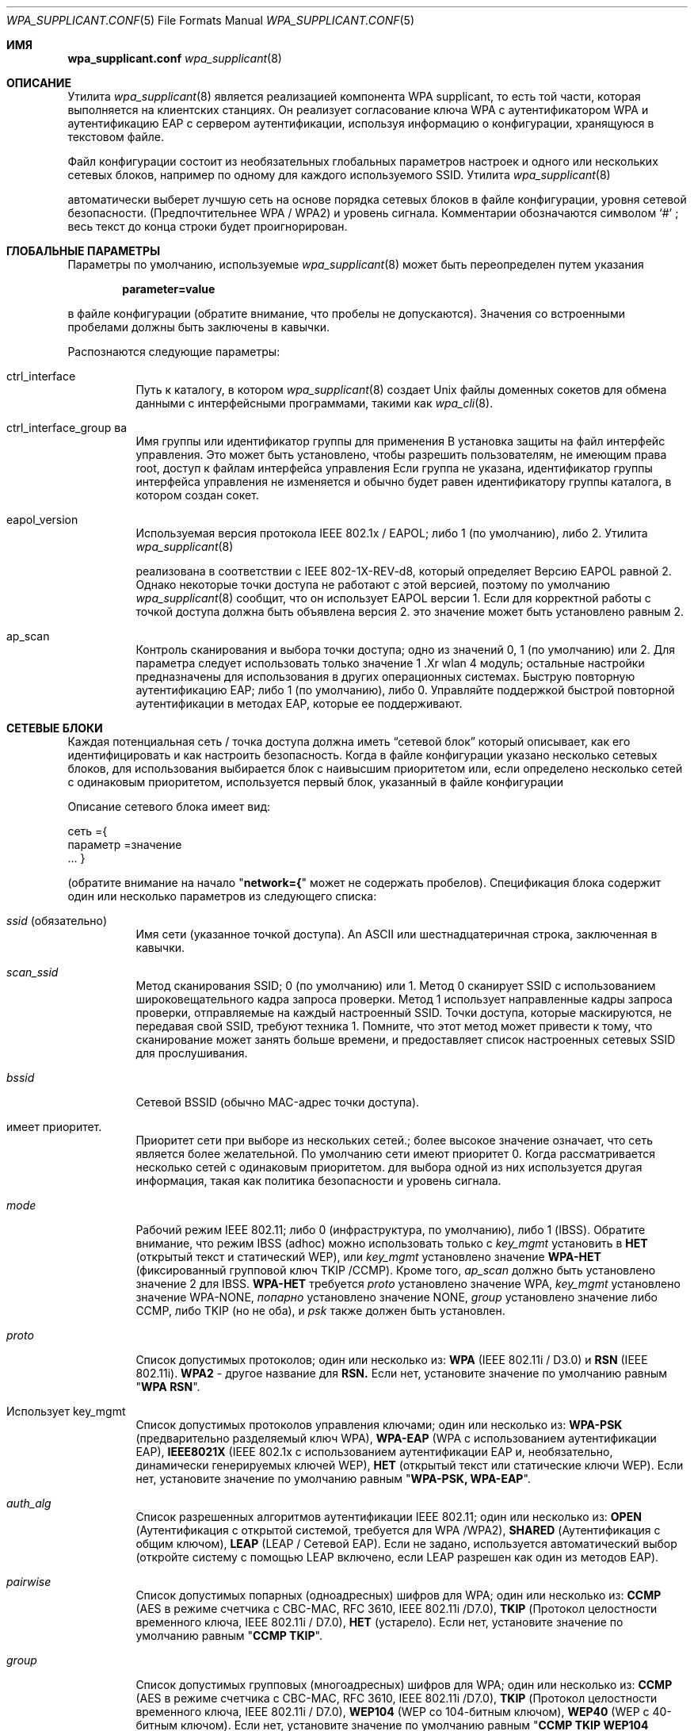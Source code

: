.\" Copyright (c) 2005 Sam Leffler <sam@errno.com>
.\" All rights reserved.
.\"
.\" Redistribution and use in source and binary forms, with or without
.\" modification, are permitted provided that the following conditions
.\" are met:
.\" 1. Redistributions of source code must retain the above copyright
.\"    notice, this list of conditions and the following disclaimer.
.\" 2. Redistributions in binary form must reproduce the above copyright
.\"    notice, this list of conditions and the following disclaimer in the
.\"    documentation and/or other materials provided with the distribution.
.\"
.\" THIS SOFTWARE IS PROVIDED BY THE AUTHOR AND CONTRIBUTORS ``AS IS'' AND
.\" ANY EXPRESS OR IMPLIED WARRANTIES, INCLUDING, BUT NOT LIMITED TO, THE
.\" IMPLIED WARRANTIES OF MERCHANTABILITY AND FITNESS FOR A PARTICULAR PURPOSE
.\" ARE DISCLAIMED.  IN NO EVENT SHALL THE AUTHOR OR CONTRIBUTORS BE LIABLE
.\" FOR ANY DIRECT, INDIRECT, INCIDENTAL, SPECIAL, EXEMPLARY, OR CONSEQUENTIAL
.\" DAMAGES (INCLUDING, BUT NOT LIMITED TO, PROCUREMENT OF SUBSTITUTE GOODS
.\" OR SERVICES; LOSS OF USE, DATA, OR PROFITS; OR BUSINESS INTERRUPTION)
.\" HOWEVER CAUSED AND ON ANY THEORY OF LIABILITY, WHETHER IN CONTRACT, STRICT
.\" LIABILITY, OR TORT (INCLUDING NEGLIGENCE OR OTHERWISE) ARISING IN ANY WAY
.\" OUT OF THE USE OF THIS SOFTWARE, EVEN IF ADVISED OF THE POSSIBILITY OF
.\" SUCH DAMAGE.
.\"
.Dd March 16, 2022
.Dt WPA_SUPPLICANT.CONF 5
.Os
.Sh ИМЯ 
.Nm wpa_supplicant.conf 
.Найдите файл конфигурации для
.Xr wpa_supplicant 8
.Sh ОПИСАНИЕ
Утилита 
.Xr wpa_supplicant 8 
является реализацией компонента WPA supplicant, 
то есть той части, которая выполняется на клиентских станциях.
Он реализует согласование ключа WPA с аутентификатором WPA 
и аутентификацию EAP с сервером аутентификации, используя 
информацию о конфигурации, хранящуюся в текстовом файле.
.Pp
Файл конфигурации состоит из необязательных глобальных параметров 
настроек и одного или нескольких сетевых блоков, например \& 
по одному для каждого используемого SSID.
Утилита 
.Xr wpa_supplicant 8 

автоматически выберет лучшую сеть на основе порядка 
сетевых блоков в файле конфигурации, уровня сетевой безопасности.
(Предпочтительнее WPA / WPA2) и уровень сигнала.
Комментарии обозначаются символом 
.Ql # 
; весь текст до 
конца строки будет проигнорирован.
.Sh ГЛОБАЛЬНЫЕ ПАРАМЕТРЫ
Параметры по умолчанию, используемые
.Xr wpa_supplicant 8 
может быть переопределен путем указания 
.Pp
.Dl parameter=value 
.Pp 
в файле конфигурации (обратите внимание, что пробелы не допускаются).
Значения со встроенными пробелами должны быть заключены в кавычки.
.Pp
Распознаются следующие параметры:
.Bl -tag -width indent
.It ctrl_interface
Путь к каталогу, в котором
.Xr wpa_supplicant 8 
создает 
.Ux 
файлы доменных сокетов для обмена данными 
с интерфейсными программами, такими как
.Xr wpa_cli 8 .
.It ctrl_interface_group ва 
Имя группы или идентификатор группы для применения В установка защиты на
файл интерфейс управления.
Это может быть установлено, чтобы разрешить пользователям, не имеющим права root, доступ к файлам интерфейса управления 
.
Если группа не указана, идентификатор группы интерфейса управления 
не изменяется и обычно будет равен 
идентификатору группы каталога, в котором создан сокет.
.It eapol_version
Используемая версия протокола IEEE 802.1x / EAPOL; либо 1 (по умолчанию), либо 2.
Утилита 
.Xr wpa_supplicant 8 

реализована в соответствии с IEEE 802-1X-REV-d8, который определяет
Версию EAPOL равной 2.
Однако некоторые точки доступа не работают с 
этой версией, поэтому по умолчанию
.Xr wpa_supplicant 8
сообщит, что он использует EAPOL версии 1.
Если для корректной работы с точкой доступа должна быть объявлена версия 2. 
это значение может быть установлено равным 2.
.It ap_scan
Контроль сканирования и выбора точки доступа; одно из значений 0, 1 (по умолчанию) или 2.
Для параметра 
следует использовать только значение 1 .Xr wlan 4 
модуль; остальные настройки предназначены для использования в других операционных системах.
.Он поддерживает fast_reauth
Быструю повторную аутентификацию EAP; либо 1 (по умолчанию), либо 0.
Управляйте поддержкой быстрой повторной аутентификации в методах EAP, которые ее поддерживают.
.El 
.Sh СЕТЕВЫЕ БЛОКИ
Каждая потенциальная сеть / точка доступа должна иметь 
.Dq "сетевой блок" 
который описывает, как его идентифицировать и как настроить безопасность.
Когда в файле конфигурации указано несколько сетевых блоков, 
для использования выбирается блок с наивысшим приоритетом или, если определено несколько сетей 
с одинаковым приоритетом, используется первый блок, указанный в файле конфигурации 
.
.Pp 
Описание сетевого блока имеет вид:
.Bd -буквенный отступ со смещением 
сеть ={
 параметр =значение
 ...
}
.Ed 
.Pp 
(обратите внимание на начало 
.Qq Li "network={"
может не содержать пробелов).
Спецификация блока содержит один или несколько параметров 
из следующего списка:
.Bl -tag -width indent
.It Va ssid No (обязательно)
Имя сети (указанное точкой доступа).
An
.Tn ASCII 
или шестнадцатеричная строка, заключенная в кавычки.
.It Va scan_ssid
Метод сканирования SSID; 0 (по умолчанию) или 1.
Метод 0 сканирует SSID с использованием широковещательного кадра запроса проверки.
Метод 1 использует направленные кадры запроса проверки, отправляемые на каждый настроенный SSID.
Точки доступа, которые маскируются, не передавая свой SSID, требуют 
техника 1.
Помните, что этот метод может привести к тому, что сканирование может занять больше времени, 
и предоставляет список настроенных сетевых SSID для прослушивания.
.It Va bssid
Сетевой BSSID (обычно MAC-адрес точки доступа).
.It имеет приоритет.
Приоритет сети при выборе из нескольких сетей.;
более высокое значение означает, что сеть является более желательной.
По умолчанию сети имеют приоритет 0.
Когда рассматривается несколько сетей с одинаковым приоритетом. 
для выбора одной из них используется другая информация, такая как политика безопасности и 
уровень сигнала.
.It Va mode
Рабочий режим IEEE 802.11; либо 0 (инфраструктура, по умолчанию), либо 1 (IBSS).
Обратите внимание, что режим IBSS (adhoc) можно использовать только с
.Va key_mgmt 
установить в
.Li НЕТ
(открытый текст и статический WEP), или
.Va key_mgmt 
установлено значение
.Li WPA-НЕТ
(фиксированный групповой ключ TKIP /CCMP).
Кроме того, 
.Va ap_scan
должно быть установлено значение 2 для IBSS.
.Li WPA-НЕТ 
требуется
.Va proto 
установлено значение WPA,
.Va key_mgmt 
установлено значение WPA-NONE, 
.Va попарно 
установлено значение NONE, 
.Va group 
установлено значение либо
CCMP, либо TKIP (но не оба), и 
.Va psk 
также должен быть установлен.
.It Va proto
Список допустимых протоколов; один или несколько из:
.Li WPA 
(IEEE 802.11i / D3.0)
и 
.Li RSN 
(IEEE 802.11i).
.Li WPA2 
- другое название для
.Li RSN.
Если нет, установите значение по умолчанию равным 
.Qq Li "WPA RSN" .
.It Использует key_mgmt
Список допустимых протоколов управления ключами; один или несколько из:
.Li WPA-PSK
(предварительно разделяемый ключ WPA),
.Li WPA-EAP
(WPA с использованием аутентификации EAP), 
.Li IEEE8021X
(IEEE 802.1x с использованием аутентификации EAP и, 
необязательно, динамически генерируемых ключей WEP),
.Li НЕТ
(открытый текст или статические ключи WEP).
Если нет, установите значение по умолчанию равным 
.Qq Li "WPA-PSK, WPA-EAP" .
.It Va auth_alg
Список разрешенных алгоритмов аутентификации IEEE 802.11; один или несколько из:
.Li OPEN
(Аутентификация с открытой системой, требуется для WPA /WPA2), 
.Li SHARED
(Аутентификация с общим ключом), 
.Li LEAP
(LEAP / Сетевой EAP).
Если не задано, используется автоматический выбор (откройте систему с помощью LEAP 
включено, если LEAP разрешен как один из методов EAP).
.It Va pairwise
Список допустимых попарных (одноадресных) шифров для WPA; один или несколько из:
.Li CCMP
(AES в режиме счетчика с CBC-MAC, RFC 3610, IEEE 802.11i /D7.0),
.Li TKIP
(Протокол целостности временного ключа, IEEE 802.11i / D7.0),
.Li НЕТ 
(устарело).
Если нет, установите значение по умолчанию равным 
.Qq Li "CCMP TKIP" .
.It Va group
Список допустимых групповых (многоадресных) шифров для WPA; один или несколько из:
.Li CCMP
(AES в режиме счетчика с CBC-MAC, RFC 3610, IEEE 802.11i /D7.0),
.Li TKIP
(Протокол целостности временного ключа, IEEE 802.11i / D7.0),
.Li WEP104
(WEP со 104-битным ключом),
.Li WEP40
(WEP с 40-битным ключом).
Если нет, установите значение по умолчанию равным 
.Qq Li "CCMP TKIP WEP104 WEP40".
.It Va psk
Предварительно разделенный ключ WPA, используемый в режиме WPA-PSK.
Ключ задается в виде 64 шестнадцатеричных цифр или в виде 
символа 8-63
.Tn ASCII
кодовая фраза.
.Tn ASCII 
ключевые фразы динамически преобразуется в 256-битный ключ во время выполнения
используя SSID сети, или они могут быть статически конвертированы по
время configuration с помощью
в
.Помощью wpa_passphrase XR и 8
полезности.
.It Va eapol_flags
Динамическое использование ключа WEP для режима, отличного от WPA, указанное в виде битового поля.
Бит 0 (1) принудительно использует динамически генерируемые одноадресные ключи WEP.
Бит 1 (2) принудительно использует динамически генерируемые широковещательные ключи WEP.
По умолчанию для этого значения установлено значение 3 (используйте оба).
.It Va eap
Список приемлемых методов EAP; один или несколько из:
.Li MD5
(EAP-MD5, не может использоваться с WPA, 
используется только как метод фазы 2 с EAP-PEAP или EAP-TTLS),
.Li MSCHAPV2
(EAP-MSCHAPV2, не может использоваться с WPA;
используется только как метод фазы 2 с EAP-PEAP или EAP-TTLS),
.Li OTP 
(EAP-OTP, не может использоваться с WPA;
используется только как метод фазы 2 с EAP-PEAP или EAP-TTLS),
.Li GTC 
(EAP-GTC, не может использоваться с WPA;
используется только как метод фазы 2 с EAP-PEAP или EAP-TTLS),
.Li TLS 
(EAP-TLS, сертификат клиента и сервера),
.Li PEAP
(EAP-PEAP, с туннельной аутентификацией EAP), 
.Li TTLS 
(EAP-TTLS с туннельной аутентификацией EAP или PAP/ CHAP / MSCHAP / MSCHAPV2).
Если нет, установите значение по умолчанию для всех доступных методов, скомпилированных в to
.Xr wpa_supplicant 8 .
Обратите внимание, что по умолчанию
.Xr wpa_supplicant 8 
скомпилирован с поддержкой EAP; см.
.Xr make.conf 5 
для получения информации о 
.Va NO_WPA_SUPPLICANT_EAPOL 
конфигурационная переменная, которую можно использовать для отключения поддержки EAP.
.It Использует identity
Строка идентификатора для EAP.
.It использует anonymous_identity
Анонимная строка идентификатора для EAP (будет использоваться в качестве незашифрованного идентификатора 
с типами EAP, которые поддерживают разные туннельные идентификаторы; например, \& EAP-TTLS).
.It mixed_cell
Настройте, разрешены ли сети, которые допускают как открытый текст, так и шифрование 
, при выборе BSS из результатов сканирования.
По умолчанию для этого параметра установлено значение 0 (отключено).
.It Va password
Строка пароля для EAP.
.It использует ca_cert
Путь к файлу сертификата CA.
Этот файл может содержать один или несколько доверенных сертификатов CA.
Если 
.Va ca_cert 
не включен, сертификаты сервера проверяться не будут (не рекомендуется).
.It Va client_cert
Путь к файлу сертификата клиента (PEM /DER).
.It Va private_key
Путь к файлу закрытого ключа клиента (PEM /DER /PFX).
Если используется файл PKCS #12 / PFX, то 
.Va client_cert 
указывать не следует, поскольку и закрытый ключ, и сертификат будут считываться 
из файла PKCS # 12.
.It Va private_key_passwd
Пароль для любого файла закрытого ключа.
.It dh_file
Путь к файлу, содержащему параметры DH / DSA (в формате PEM).
Этот файл содержит параметры для эфемерного обмена ключами DH.
В большинстве случаев аутентификация RSA по умолчанию не использует эту конфигурацию.
Однако можно настроить RSA на использование эфемерного обмена ключами DH.
Кроме того, шифры с
Ключи DSA всегда используют эфемерные ключи DH.
Это можно использовать для обеспечения прямой секретности.
Если в файле 
.Va dh_file
находится в формате параметров DSA, он будет автоматически преобразован 
в параметры DH.
.It требует subject_match
Подстрока, которая будет сопоставлена с subject в сертификате сервера аутентификации 
.
Если эта строка задана, сервер 
сертификат принимается только в том случае, если он содержит эту строку в теме письма.
Строка темы имеет следующий формат:
.Pp 
.Dl "/ C = США / ST = Калифорния / L = Сан-Франциско / CN = Тест AS/emailAddress=as@example.com"
.It Va phase1
Параметры фазы 1 (внешняя аутентификация, т.е. Туннель TLS) 
(строка с парами поле-значение, например, 
.Qq Li peapver=0 
или 
.Qq ( "peapver=1 , peaplabel=1" ) .
.Bl -inset
.It Li peapver
может использоваться для определения того, какая версия PEAP (0 или 1) используется.
.It Li peaplabel=1 
может использоваться для принудительного ввода новой метки, 
.Dq "шифрование клиента по протоколу PEAP", 
используется при получении ключа при использовании PEAPv1 или новее.
Большинство существующих реализаций peap V1, похоже, используют старую метку, 
.Dq Li "шифрование EAP клиента", 
и 
.Xr wpa_supplicant 8 
теперь использует это как 
значение по умолчанию.
Некоторым серверам, например,
.Tn Radiator , 
может потребоваться
.Li peaplabel= 1 
конфигурация для взаимодействия с PEAPv1; см.
.Pa eap_testing.txt 
для получения более подробной информации.
.It Li peap_outer_success=0
может использоваться для завершения аутентификации PEAP на
туннелированный EAP-успех.
Это требуется для некоторых серверов RADIUS, которые 
реализуют 
.Pa draft-josefsson-pppext-eap-tls-eap-05.txt 
(например,,
.Tn Lucent NavisRadius v4.4.0 
с PEAP в 
.Dq "Проект IETF 5"
режим).
.Он Li include_tls_length=1 
может использоваться для принудительного включения
.Xr wpa_supplicant 8 
включить
TLS в поле длины сообщения во всех ТЛС сообщения, даже если они не
фрагментарный характер.
.It Li sim_min_num_chal=3
может использоваться для настройки EAP-SIM на требование трех вызовов 
(по умолчанию он принимает 2 или 3).
.It Li fast_provisioning=1 
опция позволяет в режиме реального времени предоставлять учетные данные EAP-FAST 
(PAC).
.El 
.It Va phase2
phase2: Phase2 (внутренняя аутентификация с туннелем TLS) 
(строка с парами поле-значение, например, 
.Qq Li "auth=MSCHAPV2"
для EAP-PEAP или 
.Qq Li "autheap=MSCHAPV2 autheap= MD5"
для EAP-TTLS).
.It Va ca_cert2
Нравится
.Va ca_cert 
но для внутренней фазы EAP 2.
.It Va client_cert2
Нравится
.Va client_cert 
но для внутренней фазы EAP 2.
.It Va private_key2
Нравится
.Va private_key 
но для внутренней фазы EAP 2.
.It Va private_key2_passwd
Нравится
.Va private_key_passwd 
но для внутренней фазы 2 EAP.
.It Va dh_file2
Нравится
.Va dh_file 
но для внутренней фазы EAP 2.
.It Va subject_match2
Нравится
.Va subject_match 
но для внутренней фазы 2 EAP.
.It использует eappsk
16-байтовый предварительно разделяемый ключ в шестнадцатеричном формате для использования с EAP-PSK.
.It использует nai
Пользовательский NAI для использования с EAP-PSK.
.It Использует server_nai
Сервер аутентификации NAI для использования с EAP-PSK.
.It использует pac_file
Путь к файлу, который будет использоваться для записей PAC с EAP-FAST.
В
.ХС в wpa_supplicant 8
коммунальные
должен быть в состоянии создать этот файл и записать его, когда
ПАК подготовке и обновлении.
.It eap_workaround
Включение / отключение обходных путей EAP для различных проблем взаимодействия 
с неправильно работающими серверами аутентификации.
По умолчанию эти обходные пути включены.
Строгое соответствие EAP можно настроить, установив для этого значение 0.
.It использует wep_tx_keyidx 
какой ключ использовать для передачи пакетов.
.It использует ключ wep_keyN.
An 
.Tn ASCII 
строка, заключенная в кавычки для кодирования ключа WEP.
Без кавычек это шестнадцатеричная строка фактического ключа.
WEP считается небезопасным, и его следует избегать.
Точный перевод ASCII-ключа в шестнадцатеричный ключ варьируется.
По возможности используйте шестнадцатеричные ключи.
СЕРТИФИКАТЫ .El 
.Sh
Некоторые методы аутентификации EAP требуют использования сертификатов.
EAP-TLS использует сертификаты как на стороне сервера, так и на стороне клиента, 
в то время как EAP-PEAP и EAP-TTLS требуют только сертификат на стороне сервера.
При использовании сертификата клиента, соответствующий файл закрытого ключа должны
также будут добавлены в конфигурацию.
Если закрытый ключ использует кодовую фразу, это 
должно быть настроено в файле 
.Nm 
как 
.Va private_key_passwd .
.Pp 
Утилита 
.Xr wpa_supplicant 8 

поддерживает сертификаты X.509 в форматах PEM и DER.
Сертификат пользователя и закрытый ключ могут быть включены в один файл.
.Pp
Если сертификат пользователя и закрытый ключ получены в формате PKCS # 12 / PFX 
, их необходимо преобразовать в подходящий формат PEM / DER для 
использования 
.Xr wpa_supplicant 8 .
Это можно сделать с помощью программы 
.Xr openssl 1 
, например,\& с помощью следующих команд:
.Bd -literal
# преобразовать сертификат клиента и закрытый ключ в формат PEM 
openssl pkcs12 -в примере.pfx -для пользователя.pem -clcerts
# преобразовать сертификат CA (если он включен в файл PFX) в формат PEM 
файлы openssl pkcs12 -in example.pfx -out ca.pem -cacerts -nokeys 
.Ed 
.Sh 
.Ширина Bl -тега ".Pa /usr/share/examples/etc/wpa_supplicant.conf" -компактная
.It Pa /etc/wpa_supplicant.conf
.Он доступен /usr/share/examples/etc/wpa_supplicant.conf 
.El 
.Sh ПРИМЕРЫ
WPA-Personal (PSK) в качестве домашней сети и WPA-Enterprise с EAP-TLS 
в качестве рабочей сети:
.Bd -literal
# разрешить использование интерфейса (например, wpa_cli) всеми пользователями в группе 'wheel' 
ctrl_interface=/var/run/wpa_supplicant 
ctrl_interface_group=колесо
#
# домашняя сеть; разрешить все допустимые шифры 
network={
 ssid="home"
 scan_ssid=1
 key_mgmt=WPA-PSK
 psk= "очень секретная фраза-пароль"
}
#
# работайте в сети; используйте EAP-TLS с WPA; разрешайте только шифры CCMP и TKIP 
сеть ={
 ssid="работа" 
 scan_ssid=1
 key_mgmt= WPA-EAP 
 попарно = CCMP TKIP 
 группа= CCMP TKIP
 eap= TLS 
 identity="user@example.com"
 ca_cert="/etc/сертификат/ca.pem"
 client_cert="/etc/сертификат/user.pem"
 private_key="/etc/сертификат/user.prv"
 private_key_passwd="пароль"
}
.Ed 
.Pp 
WPA-RADIUS / EAP-PEAP / MSCHAPv2 с серверами RADIUS, использующими старую метку peaplabel 
(например, Funk Odyssey и SBR, Meetinghouse Aegis, Interlink RAD-Series):
.Bd -литерал 
ctrl_interface=/var/run/wpa_supplicant 
ctrl_interface_group=wheel 
сеть={
 ssid="example"
 scan_ssid=1
 key_mgmt= WPA-EAP
 eap= PEAP 
 идентификатор ="user@example.com"
 пароль ="foobar"
 ca_cert="/etc/cert/ca.pem"
 фаза1="peaplabel=0"
 фаза2="auth=MSCHAPV2"
}
.Изд. 
.Рр
ВП-в ttls/протокол EAP-MD5-это проблема конфигурации с анонимных идентификаторов для
незашифрованные использования.
Настоящие удостоверения передаются только в зашифрованном виде по протоколу TLS туннель.
.Bd -literal
ctrl_interface=/var/run/wpa_supplicant 
ctrl_interface_group=wheel 
сеть={
 ssid="example"
 scan_ssid=1
 key_mgmt= WPA-EAP
 eap = TTLS 
 identity="user@example.com"
 anonymous_identity="anonymous@example.com"
 пароль="foobar"
 ca_cert="/etc/cert/ca.pem"
 phase2="auth=MD5"
}
.Ed 
.Pp 
Традиционная конфигурация WEP со 104-битным ключом, заданным в шестнадцатеричном формате.
Обратите внимание, что ключ WEP не заключен в кавычки.
.Bd -литерал 
ctrl_interface=/var/run/wpa_supplicant 
ctrl_interface_group=wheel 
сеть={
 ssid="пример"
 scan_ssid=1
 key_mgmt = НЕТ
 wep_tx_keyidx= 0
 # шестнадцатеричные ключи, обозначенные без кавычек
 wep_key0=42FEEDDEAFBABEDEAFBEEFAA55
 # ASCII-ключи, заключенные в кавычки.
 wep_key1="FreeBSDr0cks!"
}
.Ed 
.Pp 
Минимальная конфигурация eduroam.
.Bd -литерал 
ctrl_interface=/var/run/wpa_supplicant 
ctrl_interface_group= колесо 
сеть ={
 ssid="eduroam"
 scan_ssid=1
 key_mgmt= WPA-EAP
 eap = TTLS 
 identity="user@example.org"
 пароль ="foobar"
 фаза 2="auth = MSCHAPV2"
}
.Ed 
.Sh СМОТРИ ТАКЖЕ
.Xr wpa_cli 8 , 
.Xr wpa_passphrase 8 , 
.Xr wpa_supplicant 8
.ИСТОРИЯ Sh
Страница руководства 
.Nm 
и 
.Xr wpa_supplicant 8 
функциональность впервые появилась в 
.Fx 6.0 .
.Авторы Sh
Эта страница руководства является производной от 
.Pa README 
и 
.Pa wpa_supplicant.conf 
файлы в дистрибутиве 
.Nm wpa_supplicant 
предоставлены
.An Jouni Malinen Aq Mt j@w1.fi .
